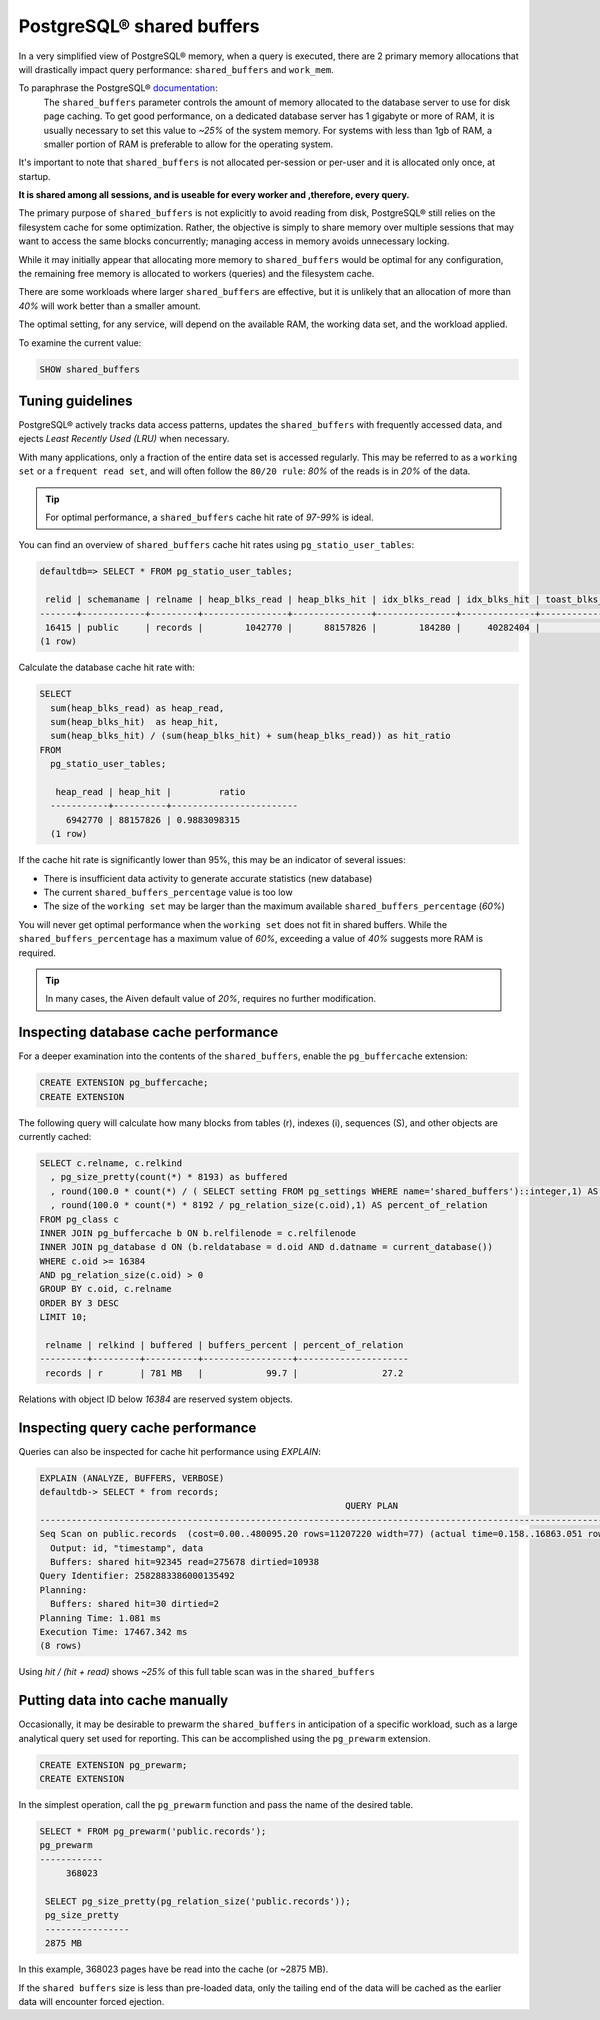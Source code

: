 PostgreSQL® shared buffers
===========================

In a very simplified view of PostgreSQL® memory, when a query is executed, there are 2 primary memory allocations that will drastically impact query performance: ``shared_buffers`` and ``work_mem``.

To paraphrase the PostgreSQL® documentation_:
  The ``shared_buffers`` parameter controls the amount of memory allocated to the database server to use for disk page caching.
  To get good performance, on a dedicated database server has 1 gigabyte or more of RAM, it is usually necessary to set this value to `~25%` of the system memory. 
  For systems with less than 1gb of RAM, a smaller portion of RAM is preferable to allow for the operating system.

It's important to note that ``shared_buffers`` is not allocated per-session or per-user and it is allocated only once, at startup.

**It is shared among all sessions, and is useable for every worker and ,therefore, every query.**

The primary purpose of ``shared_buffers`` is not explicitly to avoid reading from disk, PostgreSQL® still relies on the filesystem cache for some optimization. 
Rather, the objective is simply to share memory over multiple sessions that may want to access the same blocks concurrently; managing access in memory avoids unnecessary locking. 

While it may initially appear that allocating more memory to ``shared_buffers`` would be optimal for any configuration, the remaining free memory is allocated to workers (queries) and the filesystem cache.

There are some workloads where larger ``shared_buffers`` are effective, but it is unlikely that an allocation of more than `40%` will work better than a smaller amount.

The optimal setting, for any service, will depend on the available RAM, the working data set, and the workload applied.

To examine the current value:

.. code-block:: sql

  SHOW shared_buffers


Tuning guidelines
-----------------
PostgreSQL® actively tracks data access patterns, updates the ``shared_buffers`` with frequently accessed data, and ejects `Least Recently Used (LRU)` when necessary.

With many applications, only a fraction of the entire data set is accessed regularly. 
This may be referred to as a ``working set`` or a ``frequent read set``, and will often follow the ``80/20 rule``: `80%` of the reads is in `20%` of the data. 

.. Tip::

  For optimal performance, a ``shared_buffers`` cache hit rate of `97-99%` is ideal.

You can find an overview of ``shared_buffers`` cache hit rates using ``pg_statio_user_tables``:

.. code-block:: shell

  defaultdb=> SELECT * FROM pg_statio_user_tables;

   relid | schemaname | relname | heap_blks_read | heap_blks_hit | idx_blks_read | idx_blks_hit | toast_blks_read | toast_blks_hit | tidx_blks_read | tidx_blks_hit
  -------+------------+---------+----------------+---------------+---------------+--------------+-----------------+----------------+----------------+---------------
   16415 | public     | records |        1042770 |      88157826 |        184280 |     40282404 |               0 |              0 |              0 |             0
  (1 row)

Calculate the database cache hit rate with:

.. code-block:: shell

  SELECT 
    sum(heap_blks_read) as heap_read,
    sum(heap_blks_hit)  as heap_hit,
    sum(heap_blks_hit) / (sum(heap_blks_hit) + sum(heap_blks_read)) as hit_ratio
  FROM 
    pg_statio_user_tables;

     heap_read | heap_hit |         ratio
    -----------+----------+------------------------
       6942770 | 88157826 | 0.9883098315
    (1 row)

If the cache hit rate is significantly lower than 95%, this may be an indicator of several issues: 

* There is insufficient data activity to generate accurate statistics (new database)
* The current ``shared_buffers_percentage`` value is too low
* The size of the ``working set`` may be larger than the maximum available ``shared_buffers_percentage`` (`60%`)

You will never get optimal performance when the ``working set`` does not fit in shared buffers. 
While the ``shared_buffers_percentage`` has a maximum value of `60%`, exceeding a value of `40%` suggests more RAM is required.

.. Tip::

  In many cases, the Aiven default value of `20%`, requires no further modification.


Inspecting database cache performance
--------------------------------------
For a deeper examination into the contents of the ``shared_buffers``, enable the ``pg_buffercache`` extension:

.. code-block:: shell

  CREATE EXTENSION pg_buffercache;
  CREATE EXTENSION

The following query will calculate how many blocks from tables (r), indexes (i), sequences (S), and other objects are currently cached:

.. code-block:: shell

  SELECT c.relname, c.relkind
    , pg_size_pretty(count(*) * 8193) as buffered
    , round(100.0 * count(*) / ( SELECT setting FROM pg_settings WHERE name='shared_buffers')::integer,1) AS buffers_percent
    , round(100.0 * count(*) * 8192 / pg_relation_size(c.oid),1) AS percent_of_relation
  FROM pg_class c
  INNER JOIN pg_buffercache b ON b.relfilenode = c.relfilenode
  INNER JOIN pg_database d ON (b.reldatabase = d.oid AND d.datname = current_database())
  WHERE c.oid >= 16384
  AND pg_relation_size(c.oid) > 0
  GROUP BY c.oid, c.relname
  ORDER BY 3 DESC
  LIMIT 10;

   relname | relkind | buffered | buffers_percent | percent_of_relation
  ---------+---------+----------+-----------------+---------------------
   records | r       | 781 MB   |            99.7 |                27.2

Relations with object ID below `16384` are reserved system objects.

Inspecting query cache performance
----------------------------------
Queries can also be inspected for cache hit performance using `EXPLAIN`:

.. code-block:: shell
  
  EXPLAIN (ANALYZE, BUFFERS, VERBOSE)
  defaultdb-> SELECT * from records;
                                                            QUERY PLAN
  --------------------------------------------------------------------------------------------------------------------------------
  Seq Scan on public.records  (cost=0.00..480095.20 rows=11207220 width=77) (actual time=0.158..16863.051 rows=11600000 loops=1)
    Output: id, "timestamp", data
    Buffers: shared hit=92345 read=275678 dirtied=10938
  Query Identifier: 2582883386000135492
  Planning:
    Buffers: shared hit=30 dirtied=2
  Planning Time: 1.081 ms
  Execution Time: 17467.342 ms
  (8 rows)

Using `hit / (hit + read)` shows `~25%` of this full table scan was in the ``shared_buffers``

Putting data into cache manually
--------------------------------
Occasionally, it may be desirable to prewarm the ``shared_buffers`` in anticipation of a specific workload, such as a large analytical query set used for reporting.
This can be accomplished using the ``pg_prewarm`` extension.

.. code-block:: shell

  CREATE EXTENSION pg_prewarm;
  CREATE EXTENSION

In the simplest operation, call the ``pg_prewarm`` function and pass the name of the desired table.

.. code-block:: shell

 SELECT * FROM pg_prewarm('public.records');
 pg_prewarm
 ------------
      368023

  SELECT pg_size_pretty(pg_relation_size('public.records'));
  pg_size_pretty
  ----------------
  2875 MB

In this example, 368023 pages have be read into the cache (or ~2875 MB).

If the ``shared buffers`` size is less than pre-loaded data, only the tailing end of the data will be cached as the earlier data will encounter forced ejection.


.. _documentation: https://www.postgresql.org/docs/current/runtime-config-resource.html
